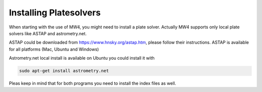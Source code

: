 Installing Platesolvers
=======================

When starting with the use of MW4, you might need to install a plate solver. Actually MW4
supports only local plate solvers like ASTAP and astrometry.net.

ASTAP could be downloaded from https://www.hnsky.org/astap.htm, please follow their
instructions. ASTAP is available for all platforms (Mac, Ubuntu and Windows)

Astrometry.net local install is available on Ubuntu you could install it with

.. code-block:: python

    sudo apt-get install astrometry.net

Pleas keep in mind that for both programs you need to install the index files as well.
